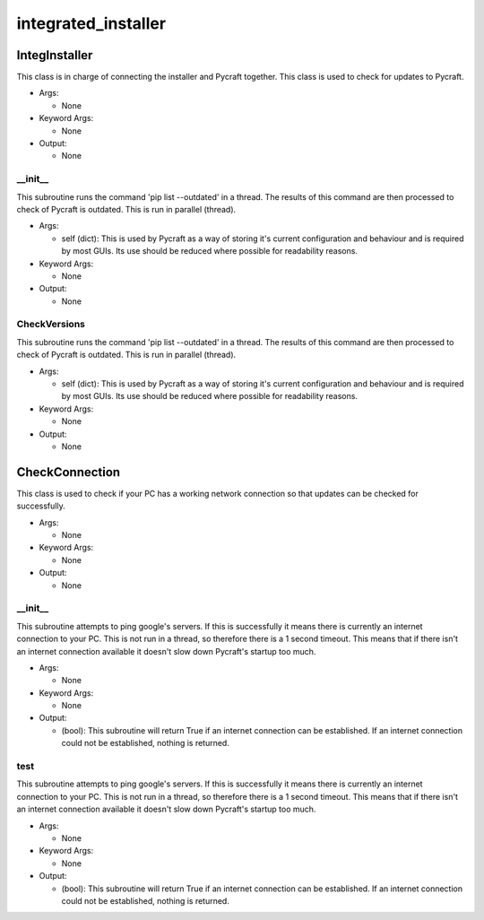 integrated_installer
==========

IntegInstaller
----------
This class is in charge of connecting the installer and Pycraft together. This class is used to check for updates to Pycraft.

* Args:

  * None

* Keyword Args:

  * None

* Output:

  * None

__init__
__________
This subroutine runs the command 'pip list --outdated' in a thread. The results of this command are then processed to check of Pycraft is outdated. This is run in parallel (thread).

* Args:

  * self (dict): This is used by Pycraft as a way of storing it's current configuration and behaviour and is required by most GUIs. Its use should be reduced where possible for readability reasons.

* Keyword Args:

  * None

* Output:

  * None

CheckVersions
__________
This subroutine runs the command 'pip list --outdated' in a thread. The results of this command are then processed to check of Pycraft is outdated. This is run in parallel (thread).

* Args:

  * self (dict): This is used by Pycraft as a way of storing it's current configuration and behaviour and is required by most GUIs. Its use should be reduced where possible for readability reasons.

* Keyword Args:

  * None

* Output:

  * None

CheckConnection
----------
This class is used to check if your PC has a working network connection so that updates can be checked for successfully.

* Args:

  * None

* Keyword Args:

  * None

* Output:

  * None

__init__
__________
This subroutine attempts to ping google's servers. If this is successfully it means there is currently an internet connection to your PC. This is not run in a thread, so therefore there is a 1 second timeout. This means that if there isn't an internet connection available it doesn't slow down Pycraft's startup too much.

* Args:

  * None

* Keyword Args:

  * None

* Output:

  * (bool): This subroutine will return True if an internet connection can be established. If an internet connection could not be established, nothing is returned.

test
__________
This subroutine attempts to ping google's servers. If this is successfully it means there is currently an internet connection to your PC. This is not run in a thread, so therefore there is a 1 second timeout. This means that if there isn't an internet connection available it doesn't slow down Pycraft's startup too much.

* Args:

  * None

* Keyword Args:

  * None

* Output:

  * (bool): This subroutine will return True if an internet connection can be established. If an internet connection could not be established, nothing is returned.


